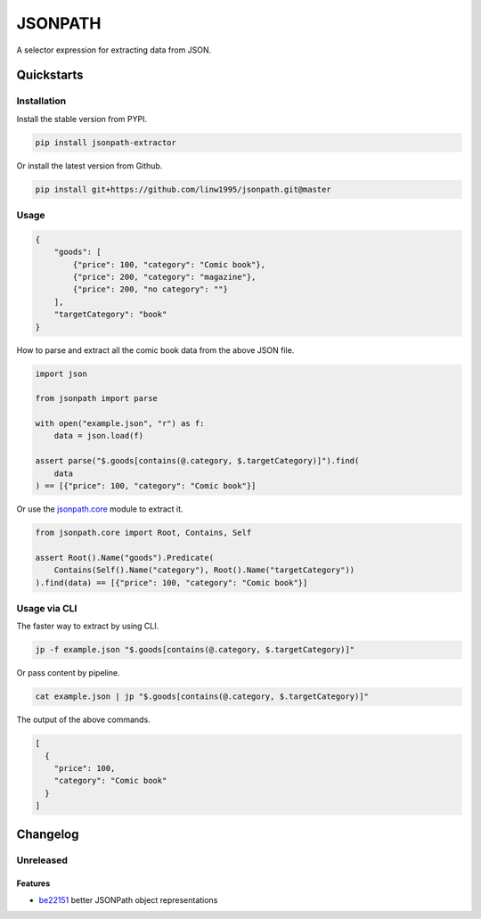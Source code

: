 ========
JSONPATH
========

|license| |Pypi Status| |Python version| |Package version| |PyPI - Downloads|
|GitHub last commit| |Code style: black| |Build Status| |codecov|

A selector expression for extracting data from JSON.

Quickstarts
<<<<<<<<<<<


Installation
~~~~~~~~~~~~

Install the stable version from PYPI.

.. code-block:: shell

    pip install jsonpath-extractor

Or install the latest version from Github.

.. code-block:: shell

    pip install git+https://github.com/linw1995/jsonpath.git@master

Usage
~~~~~

.. code-block:: json

    {
        "goods": [
            {"price": 100, "category": "Comic book"},
            {"price": 200, "category": "magazine"},
            {"price": 200, "no category": ""}
        ],
        "targetCategory": "book"
    }


How to parse and extract all the comic book data from the above JSON file.

.. code-block:: python3

    import json

    from jsonpath import parse

    with open("example.json", "r") as f:
        data = json.load(f)

    assert parse("$.goods[contains(@.category, $.targetCategory)]").find(
        data
    ) == [{"price": 100, "category": "Comic book"}]

Or use the `jsonpath.core <https://jsonpath.readthedocs.io/en/latest/api_core.html>`_ module to extract it.

.. code-block:: python3

    from jsonpath.core import Root, Contains, Self

    assert Root().Name("goods").Predicate(
        Contains(Self().Name("category"), Root().Name("targetCategory"))
    ).find(data) == [{"price": 100, "category": "Comic book"}]


Usage via CLI
~~~~~~~~~~~~~

The faster way to extract by using CLI.

.. code-block:: shell

    jp -f example.json "$.goods[contains(@.category, $.targetCategory)]"

Or pass content by pipeline.

.. code-block:: shell

    cat example.json | jp "$.goods[contains(@.category, $.targetCategory)]"

The output of the above commands.

.. code-block:: json

    [
      {
        "price": 100,
        "category": "Comic book"
      }
    ]

Changelog
<<<<<<<<<

Unreleased
~~~~~~~~~~

Features
********

- be22151_ better JSONPath object representations

.. _be22151: https://github.com/linw1995/jsonpath/commit/be221513bd8a1821e8007eb1c2d4f10aa6d3f987


.. |license| image:: https://img.shields.io/github/license/linw1995/jsonpath.svg
    :target: https://github.com/linw1995/jsonpath/blob/master/LICENSE

.. |Pypi Status| image:: https://img.shields.io/pypi/status/jsonpath-extractor.svg
    :target: https://pypi.org/project/jsonpath-extractor

.. |Python version| image:: https://img.shields.io/pypi/pyversions/jsonpath-extractor.svg
    :target: https://pypi.org/project/jsonpath-extractor

.. |Package version| image:: https://img.shields.io/pypi/v/jsonpath-extractor.svg
    :target: https://pypi.org/project/jsonpath-extractor

.. |PyPI - Downloads| image:: https://img.shields.io/pypi/dm/jsonpath-extractor.svg
    :target: https://pypi.org/project/jsonpath-extractor

.. |GitHub last commit| image:: https://img.shields.io/github/last-commit/linw1995/jsonpath.svg
    :target: https://github.com/linw1995/jsonpath

.. |Code style: black| image:: https://img.shields.io/badge/code%20style-black-000000.svg
    :target: https://github.com/ambv/black

.. |Build Status| image:: https://github.com/linw1995/jsonpath/workflows/Lint&Test/badge.svg
    :target: https://github.com/linw1995/jsonpath/actions?query=workflow%3ALint%26Test

.. |codecov| image:: https://codecov.io/gh/linw1995/jsonpath/branch/master/graph/badge.svg
    :target: https://codecov.io/gh/linw1995/jsonpath
